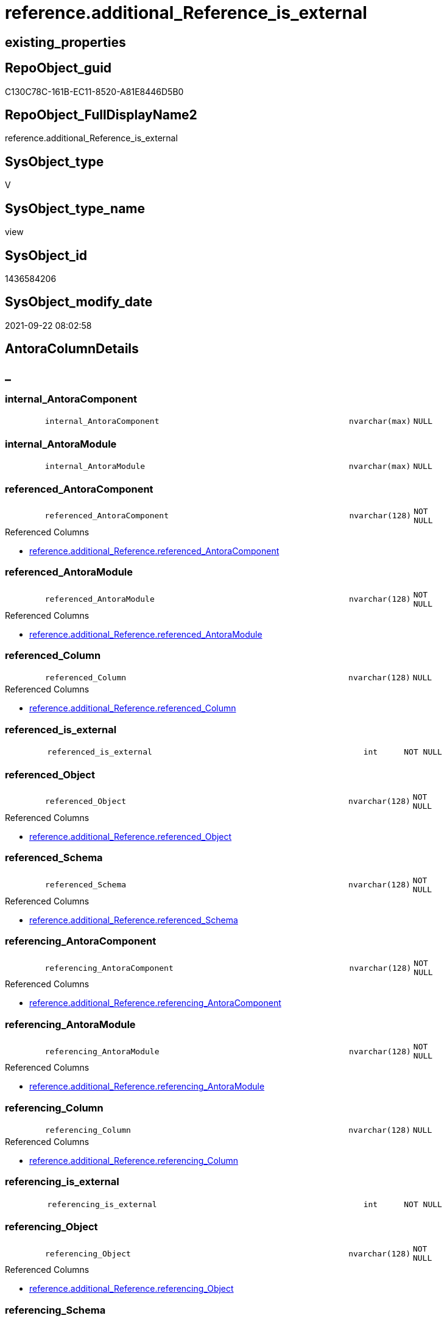 // tag::HeaderFullDisplayName[]
= reference.additional_Reference_is_external
// end::HeaderFullDisplayName[]

== existing_properties

// tag::existing_properties[]
:ExistsProperty--antorareferencedlist:
:ExistsProperty--antorareferencinglist:
:ExistsProperty--is_repo_managed:
:ExistsProperty--is_ssas:
:ExistsProperty--referencedobjectlist:
:ExistsProperty--sql_modules_definition:
:ExistsProperty--FK:
:ExistsProperty--Columns:
// end::existing_properties[]

== RepoObject_guid

// tag::RepoObject_guid[]
C130C78C-161B-EC11-8520-A81E8446D5B0
// end::RepoObject_guid[]

== RepoObject_FullDisplayName2

// tag::RepoObject_FullDisplayName2[]
reference.additional_Reference_is_external
// end::RepoObject_FullDisplayName2[]

== SysObject_type

// tag::SysObject_type[]
V 
// end::SysObject_type[]

== SysObject_type_name

// tag::SysObject_type_name[]
view
// end::SysObject_type_name[]

== SysObject_id

// tag::SysObject_id[]
1436584206
// end::SysObject_id[]

== SysObject_modify_date

// tag::SysObject_modify_date[]
2021-09-22 08:02:58
// end::SysObject_modify_date[]

== AntoraColumnDetails

// tag::AntoraColumnDetails[]
[discrete]
== _


[#column-internalunderlineantoracomponent]
=== internal_AntoraComponent

[cols="d,8m,m,m,m,d"]
|===
|
|internal_AntoraComponent
|nvarchar(max)
|NULL
|
|
|===


[#column-internalunderlineantoramodule]
=== internal_AntoraModule

[cols="d,8m,m,m,m,d"]
|===
|
|internal_AntoraModule
|nvarchar(max)
|NULL
|
|
|===


[#column-referencedunderlineantoracomponent]
=== referenced_AntoraComponent

[cols="d,8m,m,m,m,d"]
|===
|
|referenced_AntoraComponent
|nvarchar(128)
|NOT NULL
|
|
|===

.Referenced Columns
--
* xref:reference.additional_reference.adoc#column-referencedunderlineantoracomponent[+reference.additional_Reference.referenced_AntoraComponent+]
--


[#column-referencedunderlineantoramodule]
=== referenced_AntoraModule

[cols="d,8m,m,m,m,d"]
|===
|
|referenced_AntoraModule
|nvarchar(128)
|NOT NULL
|
|
|===

.Referenced Columns
--
* xref:reference.additional_reference.adoc#column-referencedunderlineantoramodule[+reference.additional_Reference.referenced_AntoraModule+]
--


[#column-referencedunderlinecolumn]
=== referenced_Column

[cols="d,8m,m,m,m,d"]
|===
|
|referenced_Column
|nvarchar(128)
|NULL
|
|
|===

.Referenced Columns
--
* xref:reference.additional_reference.adoc#column-referencedunderlinecolumn[+reference.additional_Reference.referenced_Column+]
--


[#column-referencedunderlineisunderlineexternal]
=== referenced_is_external

[cols="d,8m,m,m,m,d"]
|===
|
|referenced_is_external
|int
|NOT NULL
|
|
|===


[#column-referencedunderlineobject]
=== referenced_Object

[cols="d,8m,m,m,m,d"]
|===
|
|referenced_Object
|nvarchar(128)
|NOT NULL
|
|
|===

.Referenced Columns
--
* xref:reference.additional_reference.adoc#column-referencedunderlineobject[+reference.additional_Reference.referenced_Object+]
--


[#column-referencedunderlineschema]
=== referenced_Schema

[cols="d,8m,m,m,m,d"]
|===
|
|referenced_Schema
|nvarchar(128)
|NOT NULL
|
|
|===

.Referenced Columns
--
* xref:reference.additional_reference.adoc#column-referencedunderlineschema[+reference.additional_Reference.referenced_Schema+]
--


[#column-referencingunderlineantoracomponent]
=== referencing_AntoraComponent

[cols="d,8m,m,m,m,d"]
|===
|
|referencing_AntoraComponent
|nvarchar(128)
|NOT NULL
|
|
|===

.Referenced Columns
--
* xref:reference.additional_reference.adoc#column-referencingunderlineantoracomponent[+reference.additional_Reference.referencing_AntoraComponent+]
--


[#column-referencingunderlineantoramodule]
=== referencing_AntoraModule

[cols="d,8m,m,m,m,d"]
|===
|
|referencing_AntoraModule
|nvarchar(128)
|NOT NULL
|
|
|===

.Referenced Columns
--
* xref:reference.additional_reference.adoc#column-referencingunderlineantoramodule[+reference.additional_Reference.referencing_AntoraModule+]
--


[#column-referencingunderlinecolumn]
=== referencing_Column

[cols="d,8m,m,m,m,d"]
|===
|
|referencing_Column
|nvarchar(128)
|NULL
|
|
|===

.Referenced Columns
--
* xref:reference.additional_reference.adoc#column-referencingunderlinecolumn[+reference.additional_Reference.referencing_Column+]
--


[#column-referencingunderlineisunderlineexternal]
=== referencing_is_external

[cols="d,8m,m,m,m,d"]
|===
|
|referencing_is_external
|int
|NOT NULL
|
|
|===


[#column-referencingunderlineobject]
=== referencing_Object

[cols="d,8m,m,m,m,d"]
|===
|
|referencing_Object
|nvarchar(128)
|NOT NULL
|
|
|===

.Referenced Columns
--
* xref:reference.additional_reference.adoc#column-referencingunderlineobject[+reference.additional_Reference.referencing_Object+]
--


[#column-referencingunderlineschema]
=== referencing_Schema

[cols="d,8m,m,m,m,d"]
|===
|
|referencing_Schema
|nvarchar(128)
|NOT NULL
|
|
|===

.Referenced Columns
--
* xref:reference.additional_reference.adoc#column-referencingunderlineschema[+reference.additional_Reference.referencing_Schema+]
--


// end::AntoraColumnDetails[]

== AntoraPkColumnTableRows

// tag::AntoraPkColumnTableRows[]














// end::AntoraPkColumnTableRows[]

== AntoraNonPkColumnTableRows

// tag::AntoraNonPkColumnTableRows[]
|
|<<column-internalunderlineantoracomponent>>
|nvarchar(max)
|NULL
|
|

|
|<<column-internalunderlineantoramodule>>
|nvarchar(max)
|NULL
|
|

|
|<<column-referencedunderlineantoracomponent>>
|nvarchar(128)
|NOT NULL
|
|

|
|<<column-referencedunderlineantoramodule>>
|nvarchar(128)
|NOT NULL
|
|

|
|<<column-referencedunderlinecolumn>>
|nvarchar(128)
|NULL
|
|

|
|<<column-referencedunderlineisunderlineexternal>>
|int
|NOT NULL
|
|

|
|<<column-referencedunderlineobject>>
|nvarchar(128)
|NOT NULL
|
|

|
|<<column-referencedunderlineschema>>
|nvarchar(128)
|NOT NULL
|
|

|
|<<column-referencingunderlineantoracomponent>>
|nvarchar(128)
|NOT NULL
|
|

|
|<<column-referencingunderlineantoramodule>>
|nvarchar(128)
|NOT NULL
|
|

|
|<<column-referencingunderlinecolumn>>
|nvarchar(128)
|NULL
|
|

|
|<<column-referencingunderlineisunderlineexternal>>
|int
|NOT NULL
|
|

|
|<<column-referencingunderlineobject>>
|nvarchar(128)
|NOT NULL
|
|

|
|<<column-referencingunderlineschema>>
|nvarchar(128)
|NOT NULL
|
|

// end::AntoraNonPkColumnTableRows[]

== AntoraIndexList

// tag::AntoraIndexList[]

// end::AntoraIndexList[]

== AntoraMeasureDetails

// tag::AntoraMeasureDetails[]

// end::AntoraMeasureDetails[]

== AntoraParameterList

// tag::AntoraParameterList[]

// end::AntoraParameterList[]

== AntoraXrefCulturesList

// tag::AntoraXrefCulturesList[]
* xref:dhw:sqldb:reference.additional_reference_is_external.adoc[] - 
// end::AntoraXrefCulturesList[]

== cultures_count

// tag::cultures_count[]
1
// end::cultures_count[]

== Other tags

source: property.RepoObjectProperty_cross As rop_cross


=== additional_reference_csv

// tag::additional_reference_csv[]

// end::additional_reference_csv[]


=== AdocUspSteps

// tag::adocuspsteps[]

// end::adocuspsteps[]


=== AntoraReferencedList

// tag::antorareferencedlist[]
* xref:config.ftv_get_parameter_value.adoc[]
* xref:reference.additional_reference.adoc[]
// end::antorareferencedlist[]


=== AntoraReferencingList

// tag::antorareferencinglist[]
* xref:reference.additional_reference_database.adoc[]
* xref:reference.additional_reference_object.adoc[]
* xref:reference.additional_reference_objectcolumn.adoc[]
// end::antorareferencinglist[]


=== Description

// tag::description[]

// end::description[]


=== ExampleUsage

// tag::exampleusage[]

// end::exampleusage[]


=== exampleUsage_2

// tag::exampleusage_2[]

// end::exampleusage_2[]


=== exampleUsage_3

// tag::exampleusage_3[]

// end::exampleusage_3[]


=== exampleUsage_4

// tag::exampleusage_4[]

// end::exampleusage_4[]


=== exampleUsage_5

// tag::exampleusage_5[]

// end::exampleusage_5[]


=== exampleWrong_Usage

// tag::examplewrong_usage[]

// end::examplewrong_usage[]


=== has_execution_plan_issue

// tag::has_execution_plan_issue[]

// end::has_execution_plan_issue[]


=== has_get_referenced_issue

// tag::has_get_referenced_issue[]

// end::has_get_referenced_issue[]


=== has_history

// tag::has_history[]

// end::has_history[]


=== has_history_columns

// tag::has_history_columns[]

// end::has_history_columns[]


=== InheritanceType

// tag::inheritancetype[]

// end::inheritancetype[]


=== is_persistence

// tag::is_persistence[]

// end::is_persistence[]


=== is_persistence_check_duplicate_per_pk

// tag::is_persistence_check_duplicate_per_pk[]

// end::is_persistence_check_duplicate_per_pk[]


=== is_persistence_check_for_empty_source

// tag::is_persistence_check_for_empty_source[]

// end::is_persistence_check_for_empty_source[]


=== is_persistence_delete_changed

// tag::is_persistence_delete_changed[]

// end::is_persistence_delete_changed[]


=== is_persistence_delete_missing

// tag::is_persistence_delete_missing[]

// end::is_persistence_delete_missing[]


=== is_persistence_insert

// tag::is_persistence_insert[]

// end::is_persistence_insert[]


=== is_persistence_truncate

// tag::is_persistence_truncate[]

// end::is_persistence_truncate[]


=== is_persistence_update_changed

// tag::is_persistence_update_changed[]

// end::is_persistence_update_changed[]


=== is_repo_managed

// tag::is_repo_managed[]
0
// end::is_repo_managed[]


=== is_ssas

// tag::is_ssas[]
0
// end::is_ssas[]


=== microsoft_database_tools_support

// tag::microsoft_database_tools_support[]

// end::microsoft_database_tools_support[]


=== MS_Description

// tag::ms_description[]

// end::ms_description[]


=== persistence_source_RepoObject_fullname

// tag::persistence_source_repoobject_fullname[]

// end::persistence_source_repoobject_fullname[]


=== persistence_source_RepoObject_fullname2

// tag::persistence_source_repoobject_fullname2[]

// end::persistence_source_repoobject_fullname2[]


=== persistence_source_RepoObject_guid

// tag::persistence_source_repoobject_guid[]

// end::persistence_source_repoobject_guid[]


=== persistence_source_RepoObject_xref

// tag::persistence_source_repoobject_xref[]

// end::persistence_source_repoobject_xref[]


=== pk_index_guid

// tag::pk_index_guid[]

// end::pk_index_guid[]


=== pk_IndexPatternColumnDatatype

// tag::pk_indexpatterncolumndatatype[]

// end::pk_indexpatterncolumndatatype[]


=== pk_IndexPatternColumnName

// tag::pk_indexpatterncolumnname[]

// end::pk_indexpatterncolumnname[]


=== pk_IndexSemanticGroup

// tag::pk_indexsemanticgroup[]

// end::pk_indexsemanticgroup[]


=== ReferencedObjectList

// tag::referencedobjectlist[]
* [config].[ftv_get_parameter_value]
* [reference].[additional_Reference]
// end::referencedobjectlist[]


=== usp_persistence_RepoObject_guid

// tag::usp_persistence_repoobject_guid[]

// end::usp_persistence_repoobject_guid[]


=== UspExamples

// tag::uspexamples[]

// end::uspexamples[]


=== uspgenerator_usp_id

// tag::uspgenerator_usp_id[]

// end::uspgenerator_usp_id[]


=== UspParameters

// tag::uspparameters[]

// end::uspparameters[]

== Boolean Attributes

source: property.RepoObjectProperty WHERE property_int = 1

// tag::boolean_attributes[]

// end::boolean_attributes[]

== sql_modules_definition

// tag::sql_modules_definition[]
[%collapsible]
=======
[source,sql,numbered]
----
Create View reference.additional_Reference_is_external
As
Select
    T1.referenced_AntoraComponent
  , T1.referenced_AntoraModule
  , T1.referenced_Schema
  , T1.referenced_Object
  , T1.referenced_Column
  , referenced_is_external   = Case
                                   When T1.referenced_AntoraComponent = AntoraComponent.Parameter_value_result
                                        And T1.referenced_AntoraModule = AntoraModule.Parameter_value_result
                                       Then
                                       0
                                   Else
                                       1
                               End
  , T1.referencing_AntoraComponent
  , T1.referencing_AntoraModule
  , T1.referencing_Schema
  , T1.referencing_Object
  , T1.referencing_Column
  , referencing_is_external  = Case
                                   When T1.referencing_AntoraComponent = AntoraComponent.Parameter_value_result
                                        And T1.referencing_AntoraModule = AntoraModule.Parameter_value_result
                                       Then
                                       0
                                   Else
                                       1
                               End
  , internal_AntoraComponent = AntoraComponent.Parameter_value_result
  , internal_AntoraModule    = AntoraModule.Parameter_value_result
From
    reference.additional_Reference                                      As T1
    Cross Join config.ftv_get_parameter_value ( 'AntoraComponent', '' ) As AntoraComponent
    Cross Join config.ftv_get_parameter_value ( 'AntoraModule', '' ) As AntoraModule

----
=======
// end::sql_modules_definition[]


